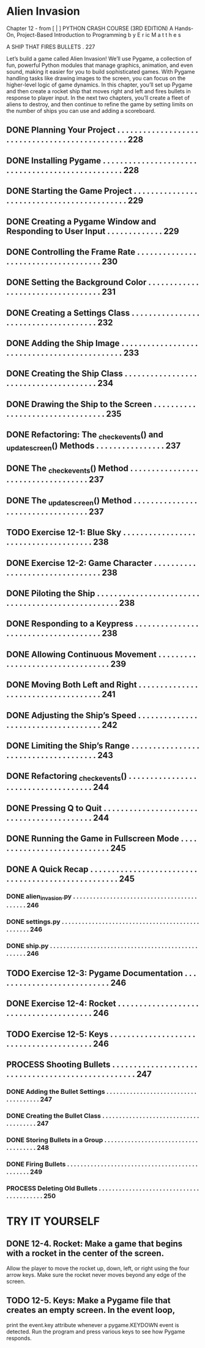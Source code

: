 *  Alien Invasion

Chapter 12 - from [ | ]  PYTHON CRASH COURSE (3RD EDITION) A Hands-On, Project-Based
  Introduction to Programming 
  b y  E r ic  M a t t h e s

A SHIP THAT FIRES BULLETS . 227

Let’s build a game called Alien Invasion!
We’ll use Pygame, a collection of fun, powerful Python modules that manage graphics,
animation, and even sound, making it easier for you to build sophisticated games.
  With Pygame handling tasks like drawing images to the screen, you can focus on the higher-level logic of game dynamics.
In this chapter, you’ll set up Pygame and then create a rocket ship that moves right and left and fires bullets in response to player input. In the next
two chapters, you’ll create a fleet of aliens to destroy, and then continue to refine the game by setting limits on the number of ships you can use and
adding a scoreboard.

** DONE Planning Your Project .  .  .  .  .  .  .  .  .  .  .  .  .  .  .  .  .  .  .  .  .  .  .  .  .  .  .  .  .  .  .  .  .  .  .  .  .  .  .  .  .  .  .  .  .  .  . 228
** DONE Installing Pygame  .  .  .  .  .  .  .  .  .  .  .  .  .  .  .  .  .  .  .  .  .  .  .  .  .  .  .  .  .  .  .  .  .  .  .  .  .  .  .  .  .  .  .  .  .  .  .  .  . 228
** DONE Starting the Game Project  .  .  .  .  .  .  .  .  .  .  .  .  .  .  .  .  .  .  .  .  .  .  .  .  .  .  .  .  .  .  .  .  .  .  .  .  .  .  .  .  .  .  . 229
** DONE Creating a Pygame Window and Responding to User Input  .  .  .  .  .  .  .  .  .  .  .  .  . 229
** DONE Controlling the Frame Rate  .  .  .  .  .  .  .  .  .  .  .  .  .  .  .  .  .  .  .  .  .  .  .  .  .  .  .  .  .  .  .  .  .  .  .  . 230
** DONE Setting the Background Color  .  .  .  .  .  .  .  .  .  .  .  .  .  .  .  .  .  .  .  .  .  .  .  .  .  .  .  .  .  .  .  .  .  . 231
** DONE Creating a Settings Class  .  .  .  .  .  .  .  .  .  .  .  .  .  .  .  .  .  .  .  .  .  .  .  .  .  .  .  .  .  .  .  .  .  .  .  .  . 232
** DONE Adding the Ship Image  .  .  .  .  .  .  .  .  .  .  .  .  .  .  .  .  .  .  .  .  .  .  .  .  .  .  .  .  .  .  .  .  .  .  .  .  .  .  .  .  .  .  .  .  . 233
** DONE Creating the Ship Class  .  .  .  .  .  .  .  .  .  .  .  .  .  .  .  .  .  .  .  .  .  .  .  .  .  .  .  .  .  .  .  .  .  .  .  .  .  . 234
** DONE Drawing the Ship to the Screen .  .  .  .  .  .  .  .  .  .  .  .  .  .  .  .  .  .  .  .  .  .  .  .  .  .  .  .  .  .  .  .  . 235
** DONE Refactoring: The _check_events() and _update_screen() Methods . . . . . . . . . . . . . . . . 237
** DONE The _check_events() Method  .  .  .  .  .  .  .  .  .  .  .  .  .  .  .  .  .  .  .  .  .  .  .  .  .  .  .  .  .  .  .  .  .  .  . 237
** DONE The _update_screen() Method  .  .  .  .  .  .  .  .  .  .  .  .  .  .  .  .  .  .  .  .  .  .  .  .  .  .  .  .  .  .  .  .  .  . 237
** TODO Exercise 12-1: Blue Sky  . . . . . . . . . . . . . . . . . . . . . . . . . . . . . . . . . . . . . 238
** DONE Exercise 12-2: Game Character  . . . . . . . . . . . . . . . . . . . . . . . . . . . . . . . . 238
** DONE Piloting the Ship .  .  .  .  .  .  .  .  .  .  .  .  .  .  .  .  .  .  .  .  .  .  .  .  .  .  .  .  .  .  .  .  .  .  .  .  .  .  .  .  .  .  .  .  .  .  .  .  .  . 238
** DONE Responding to a Keypress .  .  .  .  .  .  .  .  .  .  .  .  .  .  .  .  .  .  .  .  .  .  .  .  .  .  .  .  .  .  .  .  .  .  .  .  . 238
** DONE Allowing Continuous Movement .  .  .  .  .  .  .  .  .  .  .  .  .  .  .  .  .  .  .  .  .  .  .  .  .  .  .  .  .  .  .  .  . 239
** DONE Moving Both Left and Right .  .  .  .  .  .  .  .  .  .  .  .  .  .  .  .  .  .  .  .  .  .  .  .  .  .  .  .  .  .  .  .  .  .  .  . 241
** DONE Adjusting the Ship’s Speed  .  .  .  .  .  .  .  .  .  .  .  .  .  .  .  .  .  .  .  .  .  .  .  .  .  .  .  .  .  .  .  .  .  .  .  . 242
** DONE Limiting the Ship’s Range  .  .  .  .  .  .  .  .  .  .  .  .  .  .  .  .  .  .  .  .  .  .  .  .  .  .  .  .  .  .  .  .  .  .  .  .  . 243
** DONE Refactoring _check_events() .  .  .  .  .  .  .  .  .  .  .  .  .  .  .  .  .  .  .  .  .  .  .  .  .  .  .  .  .  .  .  .  .  .  .  . 244
** DONE Pressing Q to Quit .  .  .  .  .  .  .  .  .  .  .  .  .  .  .  .  .  .  .  .  .  .  .  .  .  .  .  .  .  .  .  .  .  .  .  .  .  .  .  .  .  . 244
** DONE Running the Game in Fullscreen Mode .  .  .  .  .  .  .  .  .  .  .  .  .  .  .  .  .  .  .  .  .  .  .  .  .  .  .  . 245
** DONE A Quick Recap .  .  .  .  .  .  .  .  .  .  .  .  .  .  .  .  .  .  .  .  .  .  .  .  .  .  .  .  .  .  .  .  .  .  .  .  .  .  .  .  .  .  .  .  .  .  .  .  .  .  . 245
*** DONE alien_invasion.py .  .  .  .  .  .  .  .  .  .  .  .  .  .  .  .  .  .  .  .  .  .  .  .  .  .  .  .  .  .  .  .  .  .  .  .  .  .  .  .  .  .  . 246
*** DONE settings.py .  .  .  .  .  .  .  .  .  .  .  .  .  .  .  .  .  .  .  .  .  .  .  .  .  .  .  .  .  .  .  .  .  .  .  .  .  .  .  .  .  .  .  .  .  .  .  . 246
*** DONE ship.py .  .  .  .  .  .  .  .  .  .  .  .  .  .  .  .  .  .  .  .  .  .  .  .  .  .  .  .  .  .  .  .  .  .  .  .  .  .  .  .  .  .  .  .  .  .  .  .  .  . 246
** TODO Exercise 12-3: Pygame Documentation  . . . . . . . . . . . . . . . . . . . . . . . . . . . 246
** DONE Exercise 12-4: Rocket  . . . . . . . . . . . . . . . . . . . . . . . . . . . . . . . . . . . . . . . 246
** TODO Exercise 12-5: Keys  . . . . . . . . . . . . . . . . . . . . . . . . . . . . . . . . . . . . . . . . 246
** PROCESS Shooting Bullets  .  .  .  .  .  .  .  .  .  .  .  .  .  .  .  .  .  .  .  .  .  .  .  .  .  .  .  .  .  .  .  .  .  .  .  .  .  .  .  .  .  .  .  .  .  .  .  .  .  . 247
*** DONE Adding the Bullet Settings .  .  .  .  .  .  .  .  .  .  .  .  .  .  .  .  .  .  .  .  .  .  .  .  .  .  .  .  .  .  .  .  .  .  .  .  . 247
*** DONE Creating the Bullet Class .  .  .  .  .  .  .  .  .  .  .  .  .  .  .  .  .  .  .  .  .  .  .  .  .  .  .  .  .  .  .  .  .  .  .  .  .  . 247
*** DONE Storing Bullets in a Group .  .  .  .  .  .  .  .  .  .  .  .  .  .  .  .  .  .  .  .  .  .  .  .  .  .  .  .  .  .  .  .  .  .  .  .  . 248
*** DONE Firing Bullets  .  .  .  .  .  .  .  .  .  .  .  .  .  .  .  .  .  .  .  .  .  .  .  .  .  .  .  .  .  .  .  .  .  .  .  .  .  .  .  .  .  .  .  .  .  . 249
*** PROCESS Deleting Old Bullets  .  .  .  .  .  .  .  .  .  .  .  .  .  .  .  .  .  .  .  .  .  .  .  .  .  .  .  .  .  .  .  .  .  .  .  .  .  .  .  .  . 250
  
* TRY IT YOURSELF
** DONE 12-4. Rocket: Make a game that begins with a rocket in the center of the screen.
Allow the player to move the rocket up, down, left, or right using the four arrow
keys. Make sure the rocket never moves beyond any edge of the screen.
** TODO 12-5. Keys: Make a Pygame file that creates an empty screen. In the event loop,
print the event.key attribute whenever a pygame.KEYDOWN event is detected. Run
the program and press various keys to see how Pygame responds.
